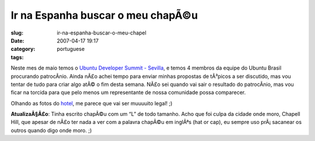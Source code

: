 Ir na Espanha buscar o meu chapÃ©u
####################################
:slug: ir-na-espanha-buscar-o-meu-chapel
:date: 2007-04-17 19:17
:category:
:tags: portuguese

Neste mes de maio temos o `Ubuntu Developer Summit -
Sevilla <https://wiki.ubuntu.com/UDS-Sevilla>`__, e temos 4 membros da
equipe do Ubuntu Brasil procurando patrocÃ­nio. Ainda nÃ£o achei tempo
para enviar minhas propostas de tÃ³picos a ser discutido, mas vou tentar
de tudo para criar algo atÃ© o fim desta semana. NÃ£o sei quando vai
sair o resultado do patrocÃ­nio, mas vou ficar na torcida para que pelo
menos um representante de nossa comunidade possa comparecer.

Olhando as fotos do
`hotel <http://www.hoteles-silken.com/sevilla_alandalus_fotos_2/gallery.php/5/9/0/0/2/2/>`__,
me parece que vai ser muuuuito legal! ;)

**AtualizaÃ§Ã£o**: Tinha escrito chapÃ©u com um “L” de todo tamanho.
Acho que foi culpa da cidade onde moro, Chapell Hill, que apesar de nÃ£o
ter nada a ver com a palavra chapÃ©u em inglÃªs (hat or cap), eu sempre
uso prÃ¡ sacanear os outros quando digo onde moro. ;)
